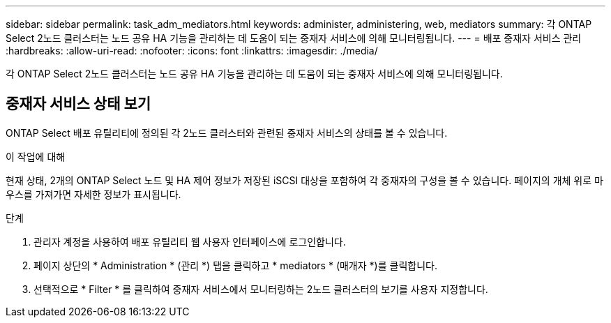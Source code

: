 ---
sidebar: sidebar 
permalink: task_adm_mediators.html 
keywords: administer, administering, web, mediators 
summary: 각 ONTAP Select 2노드 클러스터는 노드 공유 HA 기능을 관리하는 데 도움이 되는 중재자 서비스에 의해 모니터링됩니다. 
---
= 배포 중재자 서비스 관리
:hardbreaks:
:allow-uri-read: 
:nofooter: 
:icons: font
:linkattrs: 
:imagesdir: ./media/


[role="lead"]
각 ONTAP Select 2노드 클러스터는 노드 공유 HA 기능을 관리하는 데 도움이 되는 중재자 서비스에 의해 모니터링됩니다.



== 중재자 서비스 상태 보기

ONTAP Select 배포 유틸리티에 정의된 각 2노드 클러스터와 관련된 중재자 서비스의 상태를 볼 수 있습니다.

.이 작업에 대해
현재 상태, 2개의 ONTAP Select 노드 및 HA 제어 정보가 저장된 iSCSI 대상을 포함하여 각 중재자의 구성을 볼 수 있습니다. 페이지의 개체 위로 마우스를 가져가면 자세한 정보가 표시됩니다.

.단계
. 관리자 계정을 사용하여 배포 유틸리티 웹 사용자 인터페이스에 로그인합니다.
. 페이지 상단의 * Administration * (관리 *) 탭을 클릭하고 * mediators * (매개자 *)를 클릭합니다.
. 선택적으로 * Filter * 를 클릭하여 중재자 서비스에서 모니터링하는 2노드 클러스터의 보기를 사용자 지정합니다.

